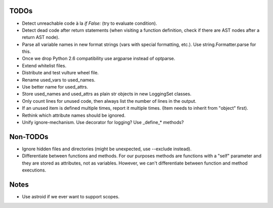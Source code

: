 TODOs
=====

* Detect unreachable code à la `if False:` (try to evaluate condition).
* Detect dead code after return statements (when visiting a function
  definition, check if there are AST nodes after a return AST node).
* Parse all variable names in new format strings (vars with special formatting, etc.).
  Use string.Formatter.parse for this.
* Once we drop Python 2.6 compatibility use argparse instead of optparse.
* Extend whitelist files.
* Distribute and test vulture wheel file.
* Rename used_vars to used_names.
* Use better name for used_attrs.
* Store used_names and used_attrs as plain str objects in new LoggingSet
  classes.
* Only count lines for unused code, then always list the number of lines in the output.
* If an unused item is defined multiple times, report it multiple times.
  (Item needs to inherit from "object" first).
* Rethink which attribute names should be ignored.
* Unify ignore-mechanism. Use decorator for logging? Use _define_* methods?


Non-TODOs
=========

* Ignore hidden files and directories (might be unexpected, use --exclude instead).
* Differentiate between functions and methods. For our purposes methods are
  functions with a "self" parameter and they are stored as attributes, not as
  variables. However, we can't differentiate between function and method executions.


Notes
=====

* Use astroid if we ever want to support scopes.
